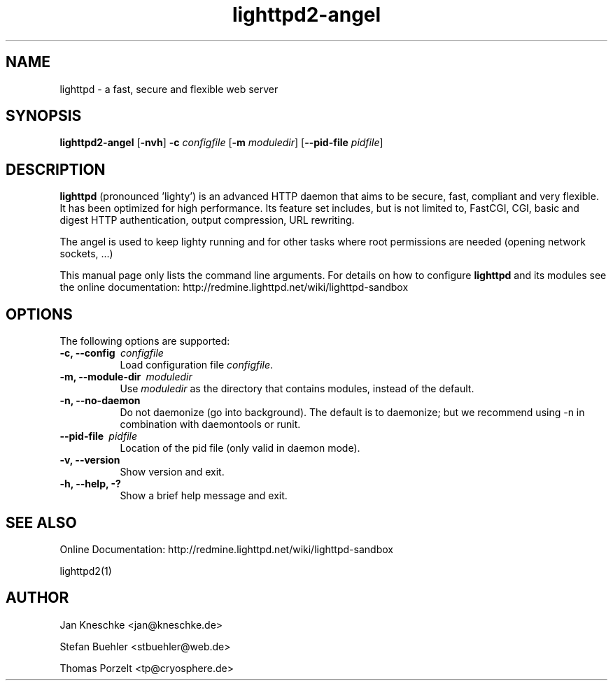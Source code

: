 .TH lighttpd2-angel "8" "2009-12-26" "" ""
.
.SH NAME
lighttpd \- a fast, secure and flexible web server
.
.SH SYNOPSIS
\fBlighttpd2-angel\fP [\fB\-nvh\fP] \fB\-c\fP \fIconfigfile\fP [\fB\-m\fP \fImoduledir\fP] [\fB\--pid-file\fP \fIpidfile\fP]
.
.SH DESCRIPTION
\fBlighttpd\fP (pronounced 'lighty') is an advanced HTTP daemon that aims
to be secure, fast, compliant and very flexible.  It has been optimized for
high performance.  Its feature set includes, but is not limited to, FastCGI,
CGI, basic and digest HTTP authentication, output compression, URL rewriting.
.PP
The angel is used to keep lighty running and for other tasks where root
permissions are needed (opening network sockets, ...)
.PP
This manual page only lists the command line arguments.  For details
on how to configure \fBlighttpd\fP and its modules see the online documentation:
http://redmine.lighttpd.net/wiki/lighttpd-sandbox
.
.SH OPTIONS
The following options are supported:
.TP 8
\fB\-c, --config\ \fP \fIconfigfile\fP
Load configuration file \fIconfigfile\fP.
.TP 8
\fB\-m, --module-dir\ \fP \fImoduledir\fP
Use
\fImoduledir\fP
as the directory that contains modules, instead of the default.
.TP 8
\fB\-n, --no-daemon\fP
Do not daemonize (go into background). The default is to daemonize; but we
recommend using -n in combination with daemontools or runit.
.TP 8
\fB\--pid-file\ \fP \fIpidfile\fP
Location of the pid file (only valid in daemon mode).
.TP 8
\fB\-v, --version\fP
Show version and exit.
.TP 8
\fB\-h, --help, -?\fP
Show a brief help message and exit.
.
.SH SEE ALSO
Online Documentation: http://redmine.lighttpd.net/wiki/lighttpd-sandbox
.PP
lighttpd2(1)
.
.SH AUTHOR
Jan Kneschke <jan@kneschke.de>
.PP
Stefan Buehler <stbuehler@web.de>
.PP
Thomas Porzelt <tp@cryosphere.de>
